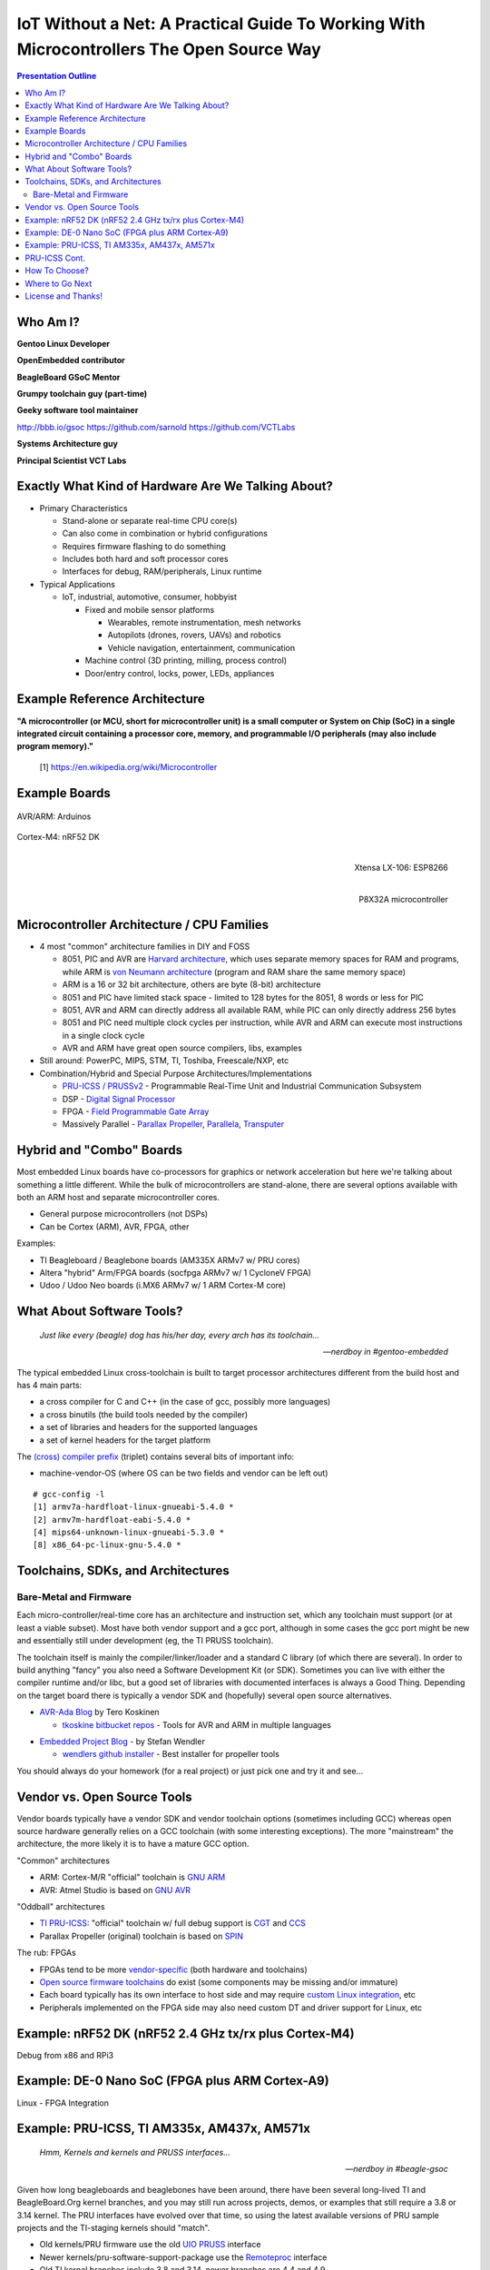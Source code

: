 ###########################################################################################
 IoT Without a Net: A Practical Guide To Working With Microcontrollers The Open Source Way
###########################################################################################

.. image:: images/pmezydlo_pru-spi-slave.png
   :align: center
   :width: 85%

.. contents:: Presentation Outline

.. raw:: pdf

   SetPageCounter

.. raw:: pdf

   PageBreak twoColumn

Who Am I?
=========

.. raw:: pdf

   Spacer 0 1cm

**Gentoo Linux Developer**

**OpenEmbedded contributor**

.. raw:: pdf

   Spacer 0 1cm

**BeagleBoard GSoC Mentor**

**Grumpy toolchain guy (part-time)**

**Geeky software tool maintainer**

http://bbb.io/gsoc
https://github.com/sarnold
https://github.com/VCTLabs

.. raw:: pdf

   Spacer 0 1cm

**Systems Architecture guy**

**Principal Scientist VCT Labs**

.. raw:: pdf

   FrameBreak

.. raw:: pdf

   Spacer 0 5mm

.. image:: images/gentoo-steve-new-subgraph2-scaled.png
   :align: center
   :width: 45%

.. raw:: pdf

   Spacer 0 1cm

.. image:: images/beaglesat.png
   :align: center
   :width: 45%

.. raw:: pdf

   Spacer 0 2cm

.. image:: images/vct-logo.png
   :align: center

.. raw:: pdf

   PageBreak cutePage

Exactly What Kind of Hardware Are We Talking About?
===================================================

* Primary Characteristics

  - Stand-alone or separate real-time CPU core(s)
  - Can also come in combination or hybrid configurations
  - Requires firmware flashing to do something
  - Includes both hard and soft processor cores
  - Interfaces for debug, RAM/peripherals, Linux runtime

* Typical Applications

  - IoT, industrial, automotive, consumer, hobbyist

    + Fixed and mobile sensor platforms

      * Wearables, remote instrumentation, mesh networks
      * Autopilots (drones, rovers, UAVs) and robotics
      * Vehicle navigation, entertainment, communication

    + Machine control (3D printing, milling, process control)
    + Door/entry control, locks, power, LEDs, appliances

.. raw:: pdf

   PageBreak twoColumn

Example Reference Architecture
===============================

.. raw:: pdf

   Spacer 0 1cm

.. image:: images/micro_arch_generic.jpg
   :align: center
   :width: 95%

.. raw:: pdf

   FrameBreak

.. raw:: pdf

   Spacer 0 3cm

**"A microcontroller (or MCU, short for microcontroller unit) is a small computer or System on Chip (SoC) in a single integrated circuit containing a processor core, memory, and programmable I/O peripherals (may also include program memory)."**
   
   [1] https://en.wikipedia.org/wiki/Microcontroller


Example Boards
==============

.. figure:: images/arduino-publicdomain.png
   :width: 70%
   :align: center

   AVR/ARM: Arduinos

.. figure:: images/nrf52_dk.png
   :width: 90%
   :align: center

   Cortex-M4: nRF52 DK

.. raw:: pdf

   FrameBreak

.. figure:: images/ESP8266_coincell.jpg
   :width: 60%
   :align: right

   Xtensa LX-106: ESP8266

.. raw:: pdf

    Spacer 0 1cm

.. figure:: images/propeller_quickstart.png
   :width: 70%
   :align: right

   P8X32A microcontroller

.. raw:: pdf

   PageBreak cutePage


Microcontroller Architecture / CPU Families
===========================================

+ 4 most "common" architecture families in DIY and FOSS

  * 8051, PIC and AVR are `Harvard architecture`_, which uses separate memory spaces for RAM and programs, while ARM is `von Neumann architecture`_ (program and RAM share the same memory space)
  * ARM is a 16 or 32 bit architecture, others are byte (8-bit) architecture
  * 8051 and PIC have limited stack space - limited to 128 bytes for the 8051, 8 words or less for PIC
  * 8051, AVR and ARM can directly address all available RAM, while PIC can only directly address 256 bytes
  * 8051 and PIC need multiple clock cycles per instruction, while AVR and ARM can execute most instructions in a single clock cycle
  * AVR and ARM have great open source compilers, libs, examples
+ Still around: PowerPC, MIPS, STM, TI, Toshiba, Freescale/NXP, etc
+ Combination/Hybrid and Special Purpose Architectures/Implementations

  * `PRU-ICSS / PRUSSv2`_ - Programmable Real-Time Unit and Industrial Communication Subsystem
  * DSP - `Digital Signal Processor`_
  * FPGA - `Field Programmable Gate Array`_
  * Massively Parallel - `Parallax Propeller`_, `Parallela`_, `Transputer`_

.. _Harvard architecture: https://en.wikipedia.org/wiki/Harvard_architecture
.. _von Neumann architecture: https://en.wikipedia.org/wiki/Von_Neumann_architecture
.. _PRU-ICSS / PRUSSv2: http://elinux.org/Ti_AM33XX_PRUSSv2
.. _Digital Signal Processor: https://en.wikipedia.org/wiki/Digital_signal_processor
.. _Field Programmable Gate Array: https://en.wikipedia.org/wiki/Field-programmable_gate_array
.. _Parallax Propeller: https://en.wikipedia.org/wiki/Parallax_Propeller
.. _Parallela: https://www.parallella.org/board/
.. _Transputer: https://en.wikipedia.org/wiki/Transputer

Hybrid and "Combo" Boards
=========================

Most embedded Linux boards have co-processors for graphics or network acceleration
but here we're talking about something a little different.  While the bulk of
microcontrollers are stand-alone, there are several options available with both
an ARM host and separate microcontroller cores.

* General purpose microcontrollers (not DSPs)
* Can be Cortex (ARM), AVR, FPGA, other

Examples:

* TI Beagleboard / Beaglebone boards (AM335X ARMv7 w/ PRU cores)
* Altera "hybrid" Arm/FPGA boards (socfpga ARMv7 w/ 1 CycloneV FPGA)
* Udoo / Udoo Neo boards (i.MX6 ARMv7 w/ 1 ARM Cortex-M core)

.. figure:: images/combo-combo.png
   :width: 90%
   :align: center


What About Software Tools?
==========================

.. epigraph::

   `Just like every (beagle) dog has his/her day, every arch has its toolchain...`
   
   -- `nerdboy in #gentoo-embedded`

.. raw:: pdf

    Spacer 0 5mm

The typical embedded Linux cross-toolchain is built to target processor
architectures different from the build host and has 4 main parts:

* a cross compiler for C and C++ (in the case of gcc, possibly more languages)
* a cross binutils (the build tools needed by the compiler)
* a set of libraries and headers for the supported languages
* a set of kernel headers for the target platform

The `(cross) compiler prefix`_ (triplet) contains several bits of important info:

* machine-vendor-OS (where OS can be two fields and vendor can be left out)

::

 # gcc-config -l
 [1] armv7a-hardfloat-linux-gnueabi-5.4.0 *
 [2] armv7m-hardfloat-eabi-5.4.0 *
 [4] mips64-unknown-linux-gnueabi-5.3.0 *
 [8] x86_64-pc-linux-gnu-5.4.0 *


.. _(cross) compiler prefix: http://wiki.osdev.org/Target_Triplet

Toolchains, SDKs, and Architectures
===================================

Bare-Metal and Firmware
-----------------------

Each micro-controller/real-time core has an architecture and instruction set,
which any toolchain must support (or at least a viable subset).  Most have
both vendor support and a gcc port, although in some cases the gcc port might
be new and essentially still under development (eg, the TI PRUSS toolchain).

The toolchain itself is mainly the compiler/linker/loader and a standard C
library (of which there are several).  In order to build anything "fancy" you
also need a Software Development Kit (or SDK).  Sometimes you can live with
either the compiler runtime and/or libc, but a good set of libraries with
documented interfaces is always a Good Thing.  Depending on the target board
there is typically a vendor SDK and (hopefully) several open source alternatives.

* `AVR-Ada Blog`_ by Tero Koskinen

  * `tkoskine bitbucket repos`_ - Tools for AVR and ARM in multiple languages

.. _AVR-Ada Blog: http://arduino.ada-language.com/
.. _tkoskine bitbucket repos: https://bitbucket.org/tkoskine/

* `Embedded Project Blog`_ - by Stefan Wendler

  * `wendlers github installer`_ - Best installer for propeller tools

.. _Embedded Project Blog: http://www.kaltpost.de/?page_id=63
.. _wendlers github installer: https://github.com/wendlers/install-propeller-toolchain

You should always do your homework (for a real project) or just pick one and
try it and see...

Vendor vs. Open Source Tools
============================

Vendor boards typically have a vendor SDK and vendor toolchain options (sometimes
including GCC) whereas open source hardware generally relies on a GCC toolchain
(with some interesting exceptions).  The more "mainstream" the architecture, the
more likely it is to have a mature GCC option.

"Common" architectures

* ARM: Cortex-M/R "official" toolchain is `GNU ARM`_
* AVR: Atmel Studio is based on `GNU AVR`_

"Oddball" architectures

* `TI PRU-ICSS`_: "official" toolchain w/ full debug support is `CGT`_ and `CCS`_
* Parallax Propeller (original) toolchain is based on `SPIN`_

The rub: FPGAs

* FPGAs tend to be more `vendor-specific`_ (both hardware and toolchains)
* `Open source firmware toolchains`_ do exist (some components may be missing and/or immature)
* Each board typically has its own interface to host side and may require `custom Linux integration`_, etc
* Peripherals implemented on the FPGA side may also need custom DT and driver support for Linux, etc

.. _GNU ARM: https://developer.arm.com/open-source/gnu-toolchain/gnu-rm
.. _GNU AVR: http://gnutoolchains.com/avr/
.. _TI PRU-ICSS: http://processors.wiki.ti.com/index.php/PRU-ICSS
.. _CGT: http://software-dl.ti.com/codegen/non-esd/downloads/download.htm#PRU
.. _CCS: http://www.ti.com/tool/ccstudio-sitara
.. _SPIN: http://www.learn.parallax.com/projects/propeller-spin-language
.. _vendor-specific: https://coertvonk.com/technology/logic/quartus-cycloneiv-de0nano-15932
.. _Open source firmware toolchains: http://www.clifford.at/icestorm/
.. _custom Linux integration: https://github.com/VCTLabs/u-boot/blob/v2016.03-yocto/doc/README.socfpga


Example: nRF52 DK (nRF52 2.4 GHz tx/rx plus Cortex-M4)
======================================================

Debug from x86 and RPi3

Example: DE-0 Nano SoC (FPGA plus ARM Cortex-A9)
================================================

Linux - FPGA Integration

Example: PRU-ICSS, TI AM335x, AM437x, AM571x
============================================

.. epigraph::

   `Hmm, Kernels and kernels and PRUSS interfaces...`
   
   -- `nerdboy in #beagle-gsoc`

.. raw:: pdf

    Spacer 0 5mm

Given how long beagleboards and beaglebones have been around, there have been
several long-lived TI and BeagleBoard.Org kernel branches, and you may still
run across projects, demos, or examples that still require a 3.8 or 3.14 kernel.
The PRU interfaces have evolved over that time, so using the latest
available versions of PRU sample projects and the TI-staging kernels should
"match".

* Old kernels/PRU firmware use the old `UIO PRUSS`_ interface
* Newer kernels/pru-software-support-package use the `Remoteproc`_ interface
* Old TI kernel branches include 3.8 and 3.14, newer branches are 4.4 and 4.9

  - New beaglebone patches should appear in the `bb-kernel`_ mainline build

* To get started, read `Using the C language to program the am335x PRU`_
* Clone the `pru-software-support-package`_ repo, install the CCS compiler package,
  and either use a `bb-kernel`_ build with debian rootfs or build everything with
  the `vct-beagleboard-bsp-platform`_
* Follow along (as much as possible) with the TI Training in `Hands-on Labs`_

.. _UIO PRUSS: https://github.com/beagleboard/am335x_pru_package/tree/master/pru_sw/old_example
.. _Remoteproc: http://processors.wiki.ti.com/index.php/PRU-ICSS_Remoteproc_Driver
.. _bb-kernel: https://eewiki.net/display/linuxonarm/BeagleBone+Black#BeagleBoneBlack-Mainline
.. _pru-software-support-package: https://git.ti.com/pru-software-support-package
.. _vct-beagleboard-bsp-platform: https://github.com/VCTLabs/vct-beagleboard-bsp-platform
.. _Hands-on Labs: http://processors.wiki.ti.com/index.php/PRU_Training:_Hands-on_Labs
.. _Using the C language to program the am335x PRU: https://www.embeddedrelated.com/showarticle/603.php


PRU-ICSS Cont.
==============

GCC vs. TI PRU C compiler issues and resources

* PRU ELF file format - merged, both PRU-GCC and TI toolchain use 0x90 for machine code
* TI ELF PRU RelocationsRelocations - `Work is ongoing to make Binutils and TI ELF relocations compatible`
* `GCC PRU ABI`_ and `TI PRU C ABI`_ are slightly different

See also:

* `TI PRU-ICSS`_ wiki "portal" page / resources
* `PRU-ICSS Getting Started Guide`_ 

.. _GCC PRU ABI: https://github.com/dinuxbg/gnupru/wiki#gcc-pru-abi
.. _TI PRU C ABI: http://www.ti.com/lit/ug/spruhv7a/spruhv7a.pdf
.. _PRU-ICSS Getting Started Guide: http://processors.wiki.ti.com/index.php/PRU-ICSS_Getting_Started_Guide

How To Choose?
==============

It depends.   What do you want to do?  Educate yourself?  Make a cool project?
Prototype a product idea?  Automate something?

.. raw:: pdf

    Spacer 0 5mm

* Education - maker space, LUG group, home

  - Very little open source/popular hardware is truly mainlined
  - Pick a board off the LinuxOnArm wiki
  - Pick a board used at the hacker space or recommended by a friend
  - Pick a board with a large community and lots of projects

* Commercial product - kickstarter, customer, boss

  - Understand the project requirements
  - Evaluate some eval boards
  - Understand the hardware limitations
  - Evaluate the kernel and runtime needs
  - Evauluate performance/other reqs vs. BoM costs

Where to Go Next
================

nRF52 DK and toolchain, flash wrapper

 * https://www.nordicsemi.com/eng/Products/Bluetooth-low-enery/nRF52-DK
 * https://developer.arm.com/open-source/gnu-toolchain/gnu-rm
 * https://github.com/VCTLabs/nrfjprog-wrapper

BeagleBone/BeagleBoard info, PRU toolchain, Yocto BSP manifest

 * https://eewiki.net/display/linuxonarm/BeagleBone+Black
 * http://elinux.org/Ti_AM33XX_PRUSSv2
 * https://github.com/VCTLabs/vct-beagleboard-bsp-platform

DE-0 Nano SoC info, updated demo projects, BSP manifest, vendor refs

 * https://eewiki.net/display/linuxonarm/DE0-Nano-SoC+Kit
 * https://github.com/VCTLabs/DE1_SOC_Linux_FB
 * https://github.com/VCTLabs/DE1-SoC-Sound
 * https://github.com/VCTLabs/vct-socfpga-bsp-platform
 * https://github.com/altera-opensource/linux-refdesigns

License and Thanks!
===================

:Author: Stephen L Arnold
:FOSS Hat: Gentoo Linux Developer
:Contact: nerdboy@gentoo.org
:Revision: 0.0.1
:Date: |date|, |time| PST8PDT
:License: `CC-Attribution-ShareAlike`_
:Copyright: 2017 `Stephen Arnold`_
:Other: All other trademarks and copyrights belong to their respective owners.

.. _CC-Attribution-ShareAlike: http://creativecommons.org/licenses/by-sa/3.0/
.. _Stephen Arnold: http://github.com/sarnold

.. raw:: pdf

    Spacer 0 5mm

.. image:: images/cc3.png
   :align: left
   :width: .5in

.. |date| date::
.. |time| date:: %H:%M


